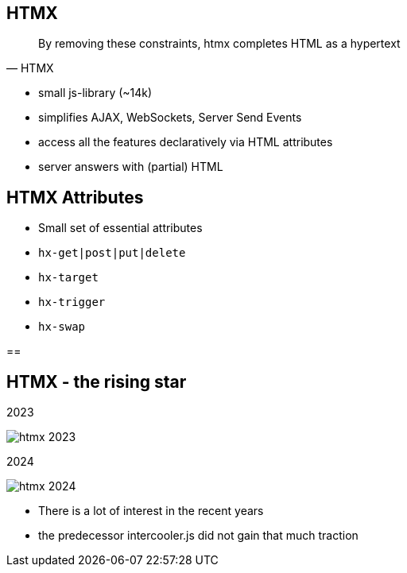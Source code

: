 == HTMX

[quote,HTMX]
____
By removing these constraints, htmx completes HTML as a hypertext
____

* small js-library (~14k)
* simplifies AJAX, WebSockets, Server Send Events
* access all the features declaratively via HTML attributes
* server answers with (partial) HTML

== HTMX Attributes

[%step]
* Small set of essential attributes
* `hx-get|post|put|delete`
* `hx-target`
* `hx-trigger`
* `hx-swap`

==

[.columns]
== HTMX - the rising star

[.column]
2023

image::htmx-2023.png[]
[.column]
2024

image::htmx-2024.png[]

[.notes]
--
* There is a lot of interest in the recent years
* the predecessor intercooler.js did not gain that much traction
--